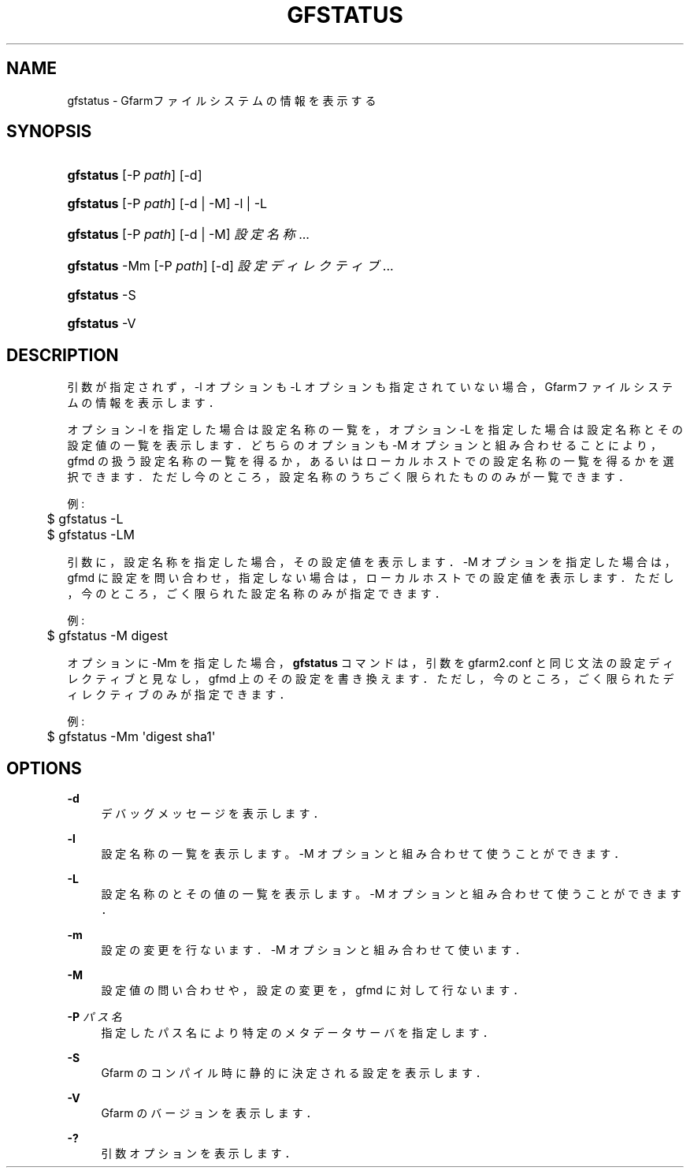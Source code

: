 '\" t
.\"     Title: gfstatus
.\"    Author: [FIXME: author] [see http://www.docbook.org/tdg5/en/html/author]
.\" Generator: DocBook XSL Stylesheets vsnapshot <http://docbook.sf.net/>
.\"      Date: 24 Oct 2018
.\"    Manual: Gfarm
.\"    Source: Gfarm
.\"  Language: English
.\"
.TH "GFSTATUS" "1" "24 Oct 2018" "Gfarm" "Gfarm"
.\" -----------------------------------------------------------------
.\" * Define some portability stuff
.\" -----------------------------------------------------------------
.\" ~~~~~~~~~~~~~~~~~~~~~~~~~~~~~~~~~~~~~~~~~~~~~~~~~~~~~~~~~~~~~~~~~
.\" http://bugs.debian.org/507673
.\" http://lists.gnu.org/archive/html/groff/2009-02/msg00013.html
.\" ~~~~~~~~~~~~~~~~~~~~~~~~~~~~~~~~~~~~~~~~~~~~~~~~~~~~~~~~~~~~~~~~~
.ie \n(.g .ds Aq \(aq
.el       .ds Aq '
.\" -----------------------------------------------------------------
.\" * set default formatting
.\" -----------------------------------------------------------------
.\" disable hyphenation
.nh
.\" disable justification (adjust text to left margin only)
.ad l
.\" -----------------------------------------------------------------
.\" * MAIN CONTENT STARTS HERE *
.\" -----------------------------------------------------------------
.SH "NAME"
gfstatus \- Gfarmファイルシステムの情報を表示する
.SH "SYNOPSIS"
.HP \w'\fBgfstatus\fR\ 'u
\fBgfstatus\fR [\-P\ \fIpath\fR] [\-d]
.HP \w'\fBgfstatus\fR\ 'u
\fBgfstatus\fR [\-P\ \fIpath\fR] [\-d | \-M] \-l | \-L 
.HP \w'\fBgfstatus\fR\ 'u
\fBgfstatus\fR [\-P\ \fIpath\fR] [\-d | \-M] \fI設定名称\fR...
.HP \w'\fBgfstatus\fR\ 'u
\fBgfstatus\fR \-Mm [\-P\ \fIpath\fR] [\-d] \fI設定ディレクティブ\fR...
.HP \w'\fBgfstatus\fR\ 'u
\fBgfstatus\fR \-S
.HP \w'\fBgfstatus\fR\ 'u
\fBgfstatus\fR \-V
.SH "DESCRIPTION"
.PP
引数が指定されず，\-l オプションも \-L オプションも指定されていない場合， Gfarmファイルシステムの情報を表示します．
.PP
オプション \-l を指定した場合は設定名称の一覧を， オプション \-L を指定した場合は設定名称とその設定値の一覧を表示します． どちらのオプションも \-M オプションと組み合わせることにより， gfmd の扱う設定名称の一覧を得るか，あるいはローカルホストでの設定名称 の一覧を得るかを選択できます． ただし今のところ，設定名称のうちごく限られたもののみが一覧できます．
.PP
例:
.sp
.if n \{\
.RS 4
.\}
.nf
	$ gfstatus \-L
	$ gfstatus \-LM
.fi
.if n \{\
.RE
.\}
.PP
引数に，設定名称を指定した場合，その設定値を表示します． \-M オプションを指定した場合は，gfmd に設定を問い合わせ， 指定しない場合は，ローカルホストでの設定値を表示します． ただし，今のところ，ごく限られた設定名称のみが指定できます．
.PP
例:
.sp
.if n \{\
.RS 4
.\}
.nf
	$ gfstatus \-M digest
.fi
.if n \{\
.RE
.\}
.PP
オプションに \-Mm を指定した場合，
\fBgfstatus\fR
コマンドは， 引数を gfarm2\&.conf と同じ文法の設定ディレクティブと見なし， gfmd 上のその設定を書き換えます． ただし，今のところ，ごく限られたディレクティブのみが指定できます．
.PP
例:
.sp
.if n \{\
.RS 4
.\}
.nf
	$ gfstatus \-Mm \*(Aqdigest sha1\*(Aq
.fi
.if n \{\
.RE
.\}
.SH "OPTIONS"
.PP
\fB\-d\fR
.RS 4
デバッグメッセージを表示します．
.RE
.PP
\fB\-l\fR
.RS 4
設定名称の一覧を表示します。 \-M オプションと組み合わせて使うことができます．
.RE
.PP
\fB\-L\fR
.RS 4
設定名称のとその値の一覧を表示します。 \-M オプションと組み合わせて使うことができます．
.RE
.PP
\fB\-m\fR
.RS 4
設定の変更を行ないます． \-M オプションと組み合わせて使います．
.RE
.PP
\fB\-M\fR
.RS 4
設定値の問い合わせや，設定の変更を，gfmd に対して行ないます．
.RE
.PP
\fB\-P\fR \fIパス名\fR
.RS 4
指定したパス名により特定のメタデータサーバを指定します．
.RE
.PP
\fB\-S\fR
.RS 4
Gfarm のコンパイル時に静的に決定される設定を表示します．
.RE
.PP
\fB\-V\fR
.RS 4
Gfarm のバージョンを表示します．
.RE
.PP
\fB\-?\fR
.RS 4
引数オプションを表示します．
.RE
